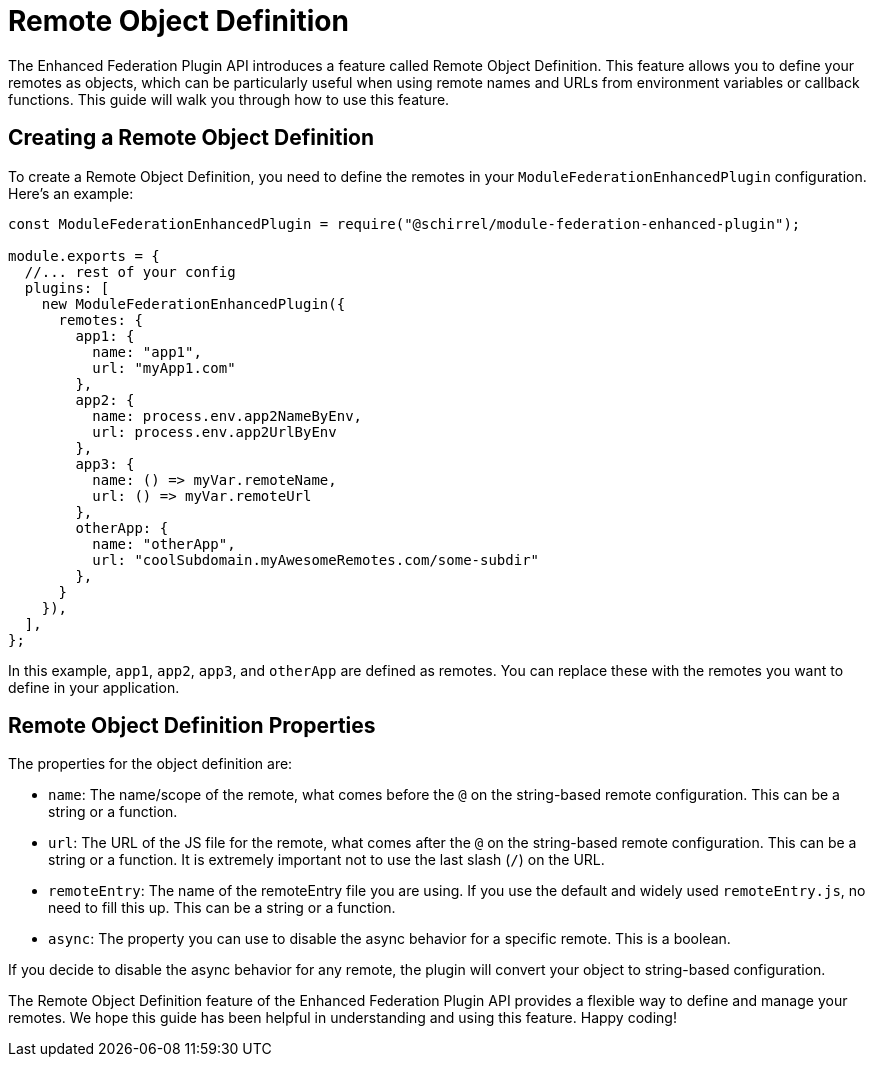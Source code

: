 = Remote Object Definition

The Enhanced Federation Plugin API introduces a feature called Remote Object Definition. This feature allows you to define your remotes as objects, which can be particularly useful when using remote names and URLs from environment variables or callback functions. This guide will walk you through how to use this feature.

== Creating a Remote Object Definition

To create a Remote Object Definition, you need to define the remotes in your `ModuleFederationEnhancedPlugin` configuration. Here's an example:

[source, javascript]
----
const ModuleFederationEnhancedPlugin = require("@schirrel/module-federation-enhanced-plugin");

module.exports = {
  //... rest of your config
  plugins: [
    new ModuleFederationEnhancedPlugin({
      remotes: {
        app1: {
          name: "app1",
          url: "myApp1.com"
        },
        app2: {
          name: process.env.app2NameByEnv,
          url: process.env.app2UrlByEnv
        },
        app3: {
          name: () => myVar.remoteName,
          url: () => myVar.remoteUrl
        },
        otherApp: {
          name: "otherApp",
          url: "coolSubdomain.myAwesomeRemotes.com/some-subdir"
        },
      }
    }),
  ],
};
----

In this example, `app1`, `app2`, `app3`, and `otherApp` are defined as remotes. You can replace these with the remotes you want to define in your application.

== Remote Object Definition Properties

The properties for the object definition are:

- `name`: The name/scope of the remote, what comes before the `@` on the string-based remote configuration. This can be a string or a function.
- `url`: The URL of the JS file for the remote, what comes after the `@` on the string-based remote configuration. This can be a string or a function. It is extremely important not to use the last slash (`/`) on the URL.
- `remoteEntry`: The name of the remoteEntry file you are using. If you use the default and widely used `remoteEntry.js`, no need to fill this up. This can be a string or a function.
- `async`: The property you can use to disable the async behavior for a specific remote. This is a boolean.

If you decide to disable the async behavior for any remote, the plugin will convert your object to string-based configuration.

The Remote Object Definition feature of the Enhanced Federation Plugin API provides a flexible way to define and manage your remotes. We hope this guide has been helpful in understanding and using this feature. Happy coding!